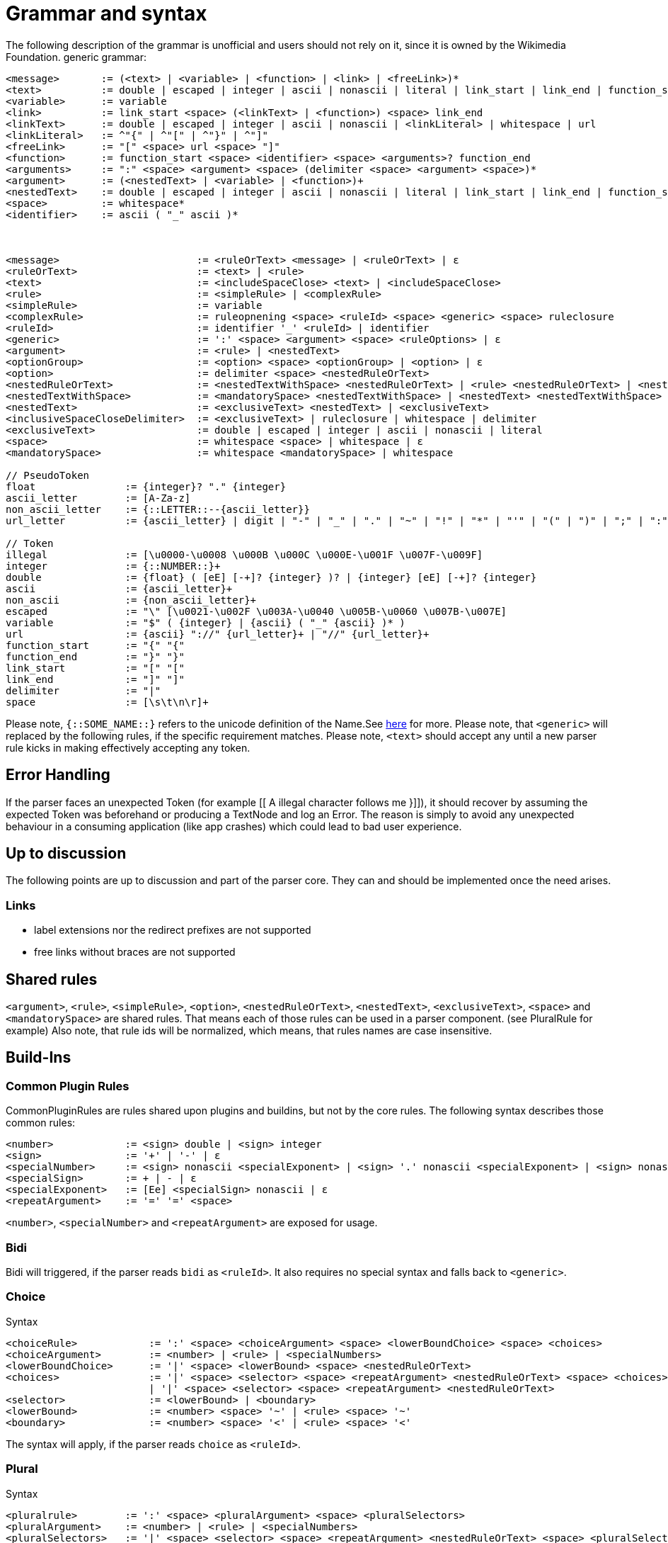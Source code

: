 = Grammar and syntax

:link-repository: https://github.com/bitPogo/banana-i18n-kmp
:project-version: 0.1.0
:doctype: article
:!showtitle:
:toc: macro
:toclevels: 2
:toc-title:
:icons: font
:imagesdir: assets/images
ifdef::env-github[]
:warning-caption: :warning:
:caution-caption: :fire:
:important-caption: :exclamation:
:note-caption: :paperclip:
:tip-caption: :bulb:
endif::[]

The following description of the grammar is unofficial and users should not rely on it, since it is owned by the Wikimedia Foundation.
generic grammar:

[source]
----
<message>       := (<text> | <variable> | <function> | <link> | <freeLink>)*
<text>          := double | escaped | integer | ascii | nonascii | literal | link_start | link_end | function_start | function_end | delimiter | whitespace
<variable>      := variable
<link>          := link_start <space> (<linkText> | <function>) <space> link_end
<linkText>      := double | escaped | integer | ascii | nonascii | <linkLiteral> | whitespace | url
<linkLiteral>   := ^"{" | ^"[" | ^"}" | ^"]"
<freeLink>      := "[" <space> url <space> "]"
<function>      := function_start <space> <identifier> <space> <arguments>? function_end
<arguments>     := ":" <space> <argument> <space> (delimiter <space> <argument> <space>)*
<argument>      := (<nestedText> | <variable> | <function>)+
<nestedText>    := double | escaped | integer | ascii | nonascii | literal | link_start | link_end | function_start | whitespace
<space>         := whitespace*
<identifier>    := ascii ( "_" ascii )*



<message>                       := <ruleOrText> <message> | <ruleOrText> | ε
<ruleOrText>                    := <text> | <rule>
<text>                          := <includeSpaceClose> <text> | <includeSpaceClose>
<rule>                          := <simpleRule> | <complexRule>
<simpleRule>                    := variable
<complexRule>                   := ruleopnening <space> <ruleId> <space> <generic> <space> ruleclosure
<ruleId>                        := identifier '_' <ruleId> | identifier
<generic>                       := ':' <space> <argument> <space> <ruleOptions> | ε
<argument>                      := <rule> | <nestedText>
<optionGroup>                   := <option> <space> <optionGroup> | <option> | ε
<option>                        := delimiter <space> <nestedRuleOrText>
<nestedRuleOrText>              := <nestedTextWithSpace> <nestedRuleOrText> | <rule> <nestedRuleOrText> | <nestedTextWithSpace> | <rule>
<nestedTextWithSpace>           := <mandatorySpace> <nestedTextWithSpace> | <nestedText> <nestedTextWithSpace> | <nestedText>
<nestedText>                    := <exclusiveText> <nestedText> | <exclusiveText>
<inclusiveSpaceCloseDelimiter>  := <exclusiveText> | ruleclosure | whitespace | delimiter
<exclusiveText>                 := double | escaped | integer | ascii | nonascii | literal
<space>                         := whitespace <space> | whitespace | ε
<mandatorySpace>                := whitespace <mandatorySpace> | whitespace

// PseudoToken
float               := {integer}? "." {integer}
ascii_letter        := [A-Za-z]
non_ascii_letter    := {::LETTER::--{ascii_letter}}
url_letter          := {ascii_letter} | digit | "-" | "_" | "." | "~" | "!" | "*" | "'" | "(" | ")" | ";" | ":" | "@" | "&" | "=" | "+" | "$" | "," | "/" | "?" | "%" | "#" | "[" | "]"

// Token
illegal             := [\u0000-\u0008 \u000B \u000C \u000E-\u001F \u007F-\u009F]
integer             := {::NUMBER::}+
double              := {float} ( [eE] [-+]? {integer} )? | {integer} [eE] [-+]? {integer}
ascii               := {ascii_letter}+
non_ascii           := {non_ascii_letter}+
escaped             := "\" [\u0021-\u002F \u003A-\u0040 \u005B-\u0060 \u007B-\u007E]
variable            := "$" ( {integer} | {ascii} ( "_" {ascii} )* )
url                 := {ascii} "://" {url_letter}+ | "//" {url_letter}+
function_start      := "{" "{"
function_end        := "}" "}"
link_start          := "[" "["
link_end            := "]" "]"
delimiter           := "|"
space               := [\s\t\n\r]+
----

Please note, `{::SOME_NAME::}` refers to the unicode definition of the Name.See link:https://www.unicode.org/reports/tr18/#General_Category_Property[here] for more.
Please note, that `<generic>` will replaced by the following rules, if the specific requirement matches.
Please note, `<text>` should accept any until a new parser rule kicks in making effectively accepting any token.

== Error Handling
If the parser faces an unexpected Token (for example [[ A illegal character follows me }]]), it should recover by assuming the expected Token was beforehand or producing a TextNode and log an Error.
The reason is simply to avoid any unexpected behaviour in a consuming application (like app crashes) which could lead to bad user experience.

== Up to discussion
The following points are up to discussion and part of the parser core. They can and should be implemented once the need arises.

=== Links
* label extensions nor the redirect prefixes are not supported
* free links without braces are not supported

== Shared rules
`<argument>`, `<rule>`, `<simpleRule>`, `<option>`, `<nestedRuleOrText>`, `<nestedText>`, `<exclusiveText>`, `<space>` and `<mandatorySpace>` are shared rules. That means each of those rules can be used in a parser component. (see PluralRule for example)
Also note, that rule ids will be normalized, which means, that rules names are case insensitive.

== Build-Ins
=== Common Plugin Rules
CommonPluginRules are rules shared upon plugins and buildins, but not by the core rules. The following syntax describes those common rules:

[source]
----
<number>            := <sign> double | <sign> integer
<sign>              := '+' | '-' | ε
<specialNumber>     := <sign> nonascii <specialExponent> | <sign> '.' nonascii <specialExponent> | <sign> nonascii '.' nonascii <specialExponent>
<specialSign>       := + | - | ε
<specialExponent>   := [Ee] <specialSign> nonascii | ε
<repeatArgument>    := '=' '=' <space>
----
`<number>`, `<specialNumber>` and `<repeatArgument>` are exposed for usage.

=== Bidi
Bidi will triggered, if the parser reads `bidi` as `<ruleId>`. It also requires no special syntax and falls back to `<generic>`.

=== Choice
Syntax

[source]
----
<choiceRule>            := ':' <space> <choiceArgument> <space> <lowerBoundChoice> <space> <choices>
<choiceArgument>        := <number> | <rule> | <specialNumbers>
<lowerBoundChoice>      := '|' <space> <lowerBound> <space> <nestedRuleOrText>
<choices>               := '|' <space> <selector> <space> <repeatArgument> <nestedRuleOrText> <space> <choices>
                        | '|' <space> <selector> <space> <repeatArgument> <nestedRuleOrText>
<selector>              := <lowerBound> | <boundary>
<lowerBound>            := <number> <space> '~' | <rule> <space> '~'
<boundary>              := <number> <space> '<' | <rule> <space> '<'
----
The syntax will apply, if the parser reads `choice` as `<ruleId>`.

=== Plural
Syntax

[source]
----
<pluralrule>        := ':' <space> <pluralArgument> <space> <pluralSelectors>
<pluralArgument>    := <number> | <rule> | <specialNumbers>
<pluralSelectors>   := '|' <space> <selector> <space> <repeatArgument> <nestedRuleOrText> <space> <pluralSelectors>
                    | '|' <space> <selector> <space> <repeatArgument> <nestedRuleOrText>
<selector>          := <number> <space> '=' | '%' <keyword> <space> '=' | ε
<keyword>           := [Zz][Ee][Rr][Oo] | [Oo][Nn][Ee] | [Tt][Ww][Oo] | [Ff][Ee][Ww] | [Mm][Aa][Nn][Yy] | [Oo][Tt][Hh][Ee][Rr]
----

The syntax will apply, if the parser reads `plural` as `<ruleId>`. Possible keywords are `zero`, `one`, `two`, `few`, `many` and `other`, which can be written case insensitive.
Please see link:https://developer.android.com/reference/android/icu/text/PluralRules.html[PluralRules] for more information.
Also note: it always uses the last given matching selector.

=== Number
A family of plugins, which have a common base as well as their specific implementation.

==== Generic

[source]
----
<genericNumber>     := ':' <space> <numberArgument>
<numberArgument>    := <number> | <rule> | <specialNumbers>
----
==== Number
Syntax

[source]
----
<number>    := <genericNumber>
----
The syntax will apply, if the parser reads `number` as `<ruleId>`.

==== Fraction
Syntax:

[source]
----
<fraction>    := <genericNumber>
----
The syntax will apply, if the parser reads `fraction` as `<ruleId>`.

==== Integer
Syntax:

[source]
----
<integer>   := <genericNumber>
----
The syntax will apply, if the parser reads `integer` as `<ruleId>`.

=== Gender
Gender will triggered, if the parser reads `gender` as `<ruleId>`. It also requires no special syntax and falls back to `<generic>`.

=== Selection
Syntax

[source]
----
<selectionRule>         := ':' <space> <selectArgument> <space> <selectionOptions>
<selectionParameter>    := <argument>
<selectionOptions>      := '|' <space> <selector> <space> <repeatArgument> <nestedRuleOrText> <space> <selectionOptions> | '|' <space> <selector> <space> <repeatArgument> <nestedRuleOrText>
<selector>              := <rule> <space> '=' | <nestedText*> <space> '='
----
The syntax will apply, if the parser reads `select` as `<ruleId>`.
Please note `<nestedText*>` means, that the `<nestedText>` rule applies except, if the given token is a `=`. Also, it always uses the last given matching selector.

=== Pick
Syntax

[source]
----
<pickRule>          := ':' <space> <pickArgument> <space> <pickOption>
<pickArgument>      := integer | <rule>
<pickOption>        := <option> <space> <pickOption> | <option>
----
The syntax will apply, if the parser reads `pick` as `<ruleId>`.

=== Capitalize
Capitalize will triggered, if the parser reads `capitalize` as `<ruleId>`. It also requires no special syntax and falls back to `<generic>`.

== Plugins
=== Currency

[source]
----
<currencyRule>      := ':' <space> <currencyArgument> <space> <target>
<currencyArgument>  := <number> | <rule> | <specialNumbers>
<target>            := '|' <space> <rule> | '|' <space> ascii
----
The syntax will apply, if the rule set is hooked up the parser reads `currency` as `<ruleId>`.

=== Grammar

[source]
----
<grammarRule>       := ':' <space> <grammarArgument> <space> <option>
<grammarArgument>   :=  [::keyword::] | <rule>
----
The syntax will apply, if the rule set is hooked up the parser reads `grammar` as `<ruleId>`.
Possible keywords are: `nominative`, `genitive`, `dative`, `accusative`, `ablative`, `instrumental`, `locative`, `vocative`, `inessive`, `illative`, `partitive`, `elative`, `prefix`, `superessive`, `allative`, `equative`, `comitative`, `rol`, `ba`, `k`, `ainmlae`, `orodnik`, `lokatiw`, `lokativ`, `mestnik`, `prefixed` and `תחילית`.
`[::keyword::]` refers to those keywords and they can be written in a case insensitive manor.

=== Measurement

[source]
----
<measurementRule>       := ':' <space> <measurementArgument> <space> <unit> <perUnit>
<measurementArgument>   := <number> | <rule> | <specialNumbers>
<unit>                  := '|' <space> [::keyword::] | '|' <space> <rule>
<perUnit>               := <space> '|' [::keyword::] | '|' <space> <rule> | ε
----
The syntax will apply, if the rule set is hooked up the parser reads `measurement` as `<ruleId>`.
Possible keywords are: `acre`, `acre_foot`, `ampere`, `arc_minute`, `arc_second`, `astronomical_unit`, `bit`, `bushel`, `byte`, `calorie`, `carat`, `celsius`, `centiliter`, `centimeter`, `cubic_centimeter`, `cubic_foot`, `cubic_inch`, `cubic_kilometer`, `cubic_meter`, `cubic_mile`, `cubic_yard`, `cup`, `day`, `deciliter`, `decimeter`, `degree`, `fahrenheit`, `fathom`, `fluid_ounce`, `foodcalorie`, `foot`, `furlong`, `gallon`, `gigabit`, `gigabyte`, `gigahertz`, `gigawatt`, `gram`, `g_force`, `hectare`, `hectoliter`, `hectopascal`, `hertz`, `horsepower`, `hour`, `inch`, `inch_hg`, `joule`, `karat`, `kelvin`, `kilobit`, `kilobyte`, `kilocalorie`, `kilogram`, `kilohertz`, `kilojoule`, `kilometer`, `kilometer_per_hour`, `kilowatt`, `kilowatt_hour`, `light_year`, `liter`, `liter_per_kilometer`, `lux`, `megabit`, `megabyte`, `megahertz`, `megaliter`, `megawatt`, `meter`, `meter_per_second`, `meter_per_second_squared`, `metric_ton`, `microgram`, `micrometer`, `microsecond`, `mile`, `mile_per_gallon`, `mile_per_hour`, `milliampere`, `millibar`, `milligram`, `milliliter`, `millimeter`, `millimeter_of_mercury`, `millisecond`, `milliwatt`, `minute`, `month`, `nanometer`, `nanosecond`, `nautical_mile`, `ohm`, `ounce`, `ounce_troy`, `parsec`, `picometer`, `pint`, `pound`, `pound_per_square_inch`, `quart`, `radian`, `second`, `square_centimeter`, `square_foot`, `square_inch`, `square_kilometer`, `square_meter`, `square_mile`, `square_yard`, `stone`, `tablespoon`, `teaspoon`, `terabit`, `terabyte`, `ton`, `volt`, `watt`, `week`, `yard` and `year`.
`[::keyword::]` refers to those keywords and they can be written in a case insensitive manor.

=== Time
Time is a family of Plugins, which has common base as well as their specific Implementation

==== Generic
`<dateVariable>`, which is defined as:

[source]
----
<dateVariable>  := <rule> | <sign> integer
----
The difference between `<simpleRule>` and `<dateVariable>` is not in the syntax, it is in the semantic meaning.
The 2nd shared time rule is `<calendar>`, which is defined as:

[source]
----
<calendar>  := '|' <space> [::keywordCalendar::] | '|' <space> <rule>  | ε
----
Possible calendars are `buddhist`, `chinese`, `coptic`, `ethiopian`, `gregorian`, `hebrew`, `indian`, `islamic`, `japanese` and `taiwanese`.
`[::keywordCalendar::]` refers to those keywords and they can be written in a case insensitive manor.
The 3rd shared time rule is `<timezone>`, which is defined as:

[source]
----
<timezone>  := '|' '!' <space> <sign> integer | '!' <space> <rule> | ε
<sign>      := '+' | '-' | ε
----
At least `<genericTime>` rule:

[source]
----
<genericTime>       := ':' <space> <dateVariable> <space> <calendar> <space> <timezone>
----
==== Date

[source]
----
<dateRule>          := <genericTime>
----
The syntax will apply, if the rule set is hooked up the parser reads `date` as `<ruleId>`.

==== Time

[source]
----
<timeRule>          := <genericTime>
----
The syntax will apply, if the rule set is hooked up the parser reads `time` as `<ruleId>`.

==== FullTime

[source]
----
<dateTimeRule>      := <genericTime>
----
The syntax will apply, if the rule set is hooked up the parser reads `fulltime` as `<ruleId>`.

==== CustomTime

[source]
----
<customTimeRule>    := ':' <space> <dateVariable> <space> <option> <space> <calendar> <space> <timezone>
----
The syntax will apply, if the rule set is hooked up the parser reads `customtime` as `<ruleId>`.

=== Relative Time

[source]
----
<relativeTime>      := ':' <space> <quantity> <space> <unit>
<quantity>          :=  <number> | <rule> | <specialNumbers> | [::keywordDirection::]
<unit>              := '|' <space> [::keywordRelativeUnit::] | '|' <space> <rule>
----
The syntax will apply, if the rule set is hooked up the parser reads `relativeTime` as `<ruleId>`.
Possible keywords for direction are: `last`, `next`, `none` and `this`.
Possible keywords for unit are: `monday`, `tuesday`, `wednesday`, `thursday`, `friday`, `saturday`, `sunday`, `now`, `second`, `minute`, `hour`, `day`, `week`, `month`, `quarter` and `year`.

=== And
And will triggered, if the parser reads `and` as `<ruleId>`. It also requires no special syntax and falls back to `<generic>`.
